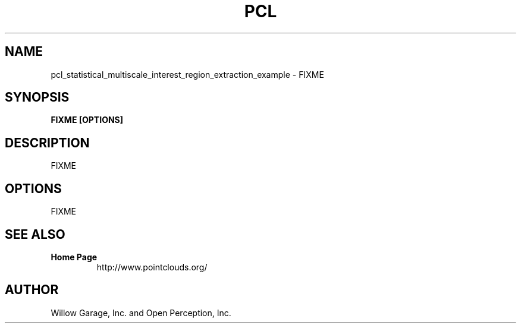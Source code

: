 .TH PCL 1

.SH NAME

pcl_statistical_multiscale_interest_region_extraction_example \- FIXME

.SH SYNOPSIS

.B FIXME [OPTIONS]

.SH DESCRIPTION

FIXME

.SH OPTIONS

FIXME

.SH SEE ALSO

.TP
.B Home Page
http://www.pointclouds.org/

.SH AUTHOR

Willow Garage, Inc. and Open Perception, Inc.
